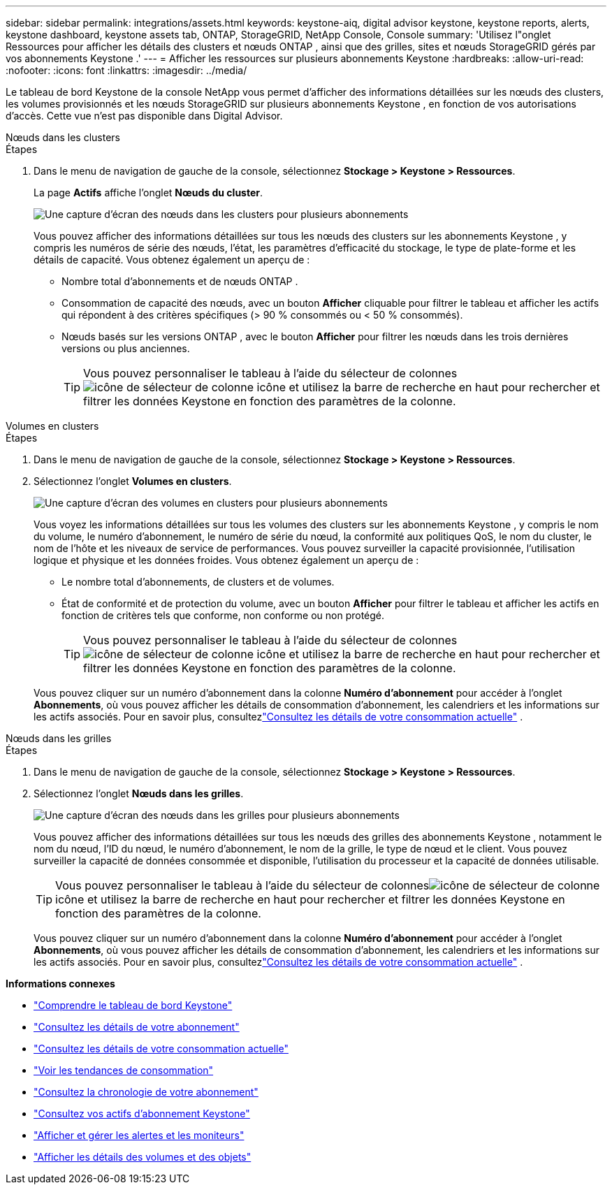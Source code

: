 ---
sidebar: sidebar 
permalink: integrations/assets.html 
keywords: keystone-aiq, digital advisor keystone, keystone reports, alerts, keystone dashboard, keystone assets tab, ONTAP, StorageGRID, NetApp Console, Console 
summary: 'Utilisez l"onglet Ressources pour afficher les détails des clusters et nœuds ONTAP , ainsi que des grilles, sites et nœuds StorageGRID gérés par vos abonnements Keystone .' 
---
= Afficher les ressources sur plusieurs abonnements Keystone
:hardbreaks:
:allow-uri-read: 
:nofooter: 
:icons: font
:linkattrs: 
:imagesdir: ../media/


[role="lead"]
Le tableau de bord Keystone de la console NetApp vous permet d'afficher des informations détaillées sur les nœuds des clusters, les volumes provisionnés et les nœuds StorageGRID sur plusieurs abonnements Keystone , en fonction de vos autorisations d'accès. Cette vue n'est pas disponible dans Digital Advisor.

[role="tabbed-block"]
====
.Nœuds dans les clusters
--
.Étapes
. Dans le menu de navigation de gauche de la console, sélectionnez *Stockage > Keystone > Ressources*.
+
La page *Actifs* affiche l'onglet *Nœuds du cluster*.

+
image:console-nodes-clusters-multiple-subscription.png["Une capture d'écran des nœuds dans les clusters pour plusieurs abonnements"]

+
Vous pouvez afficher des informations détaillées sur tous les nœuds des clusters sur les abonnements Keystone , y compris les numéros de série des nœuds, l'état, les paramètres d'efficacité du stockage, le type de plate-forme et les détails de capacité.  Vous obtenez également un aperçu de :

+
** Nombre total d'abonnements et de nœuds ONTAP .
** Consommation de capacité des nœuds, avec un bouton *Afficher* cliquable pour filtrer le tableau et afficher les actifs qui répondent à des critères spécifiques (> 90 % consommés ou < 50 % consommés).
** Nœuds basés sur les versions ONTAP , avec le bouton *Afficher* pour filtrer les nœuds dans les trois dernières versions ou plus anciennes.
+

TIP: Vous pouvez personnaliser le tableau à l'aide du sélecteur de colonnesimage:column-selector.png["icône de sélecteur de colonne"] icône et utilisez la barre de recherche en haut pour rechercher et filtrer les données Keystone en fonction des paramètres de la colonne.





--
.Volumes en clusters
--
.Étapes
. Dans le menu de navigation de gauche de la console, sélectionnez *Stockage > Keystone > Ressources*.
. Sélectionnez l'onglet *Volumes en clusters*.
+
image:console-volumes-clusters-multiple-sub-1.png["Une capture d'écran des volumes en clusters pour plusieurs abonnements"]

+
Vous voyez les informations détaillées sur tous les volumes des clusters sur les abonnements Keystone , y compris le nom du volume, le numéro d'abonnement, le numéro de série du nœud, la conformité aux politiques QoS, le nom du cluster, le nom de l'hôte et les niveaux de service de performances.  Vous pouvez surveiller la capacité provisionnée, l’utilisation logique et physique et les données froides.  Vous obtenez également un aperçu de :

+
** Le nombre total d’abonnements, de clusters et de volumes.
** État de conformité et de protection du volume, avec un bouton *Afficher* pour filtrer le tableau et afficher les actifs en fonction de critères tels que conforme, non conforme ou non protégé.
+

TIP: Vous pouvez personnaliser le tableau à l'aide du sélecteur de colonnesimage:column-selector.png["icône de sélecteur de colonne"] icône et utilisez la barre de recherche en haut pour rechercher et filtrer les données Keystone en fonction des paramètres de la colonne.

+
Vous pouvez cliquer sur un numéro d'abonnement dans la colonne *Numéro d'abonnement* pour accéder à l'onglet *Abonnements*, où vous pouvez afficher les détails de consommation d'abonnement, les calendriers et les informations sur les actifs associés.  Pour en savoir plus, consultezlink:../integrations/current-usage-tab.html["Consultez les détails de votre consommation actuelle"] .





--
.Nœuds dans les grilles
--
.Étapes
. Dans le menu de navigation de gauche de la console, sélectionnez *Stockage > Keystone > Ressources*.
. Sélectionnez l'onglet *Nœuds dans les grilles*.
+
image:console-nodes-grids-multiple-sub.png["Une capture d'écran des nœuds dans les grilles pour plusieurs abonnements"]

+
Vous pouvez afficher des informations détaillées sur tous les nœuds des grilles des abonnements Keystone , notamment le nom du nœud, l'ID du nœud, le numéro d'abonnement, le nom de la grille, le type de nœud et le client.  Vous pouvez surveiller la capacité de données consommée et disponible, l'utilisation du processeur et la capacité de données utilisable.

+

TIP: Vous pouvez personnaliser le tableau à l'aide du sélecteur de colonnesimage:column-selector.png["icône de sélecteur de colonne"] icône et utilisez la barre de recherche en haut pour rechercher et filtrer les données Keystone en fonction des paramètres de la colonne.

+
Vous pouvez cliquer sur un numéro d'abonnement dans la colonne *Numéro d'abonnement* pour accéder à l'onglet *Abonnements*, où vous pouvez afficher les détails de consommation d'abonnement, les calendriers et les informations sur les actifs associés.  Pour en savoir plus, consultezlink:../integrations/current-usage-tab.html["Consultez les détails de votre consommation actuelle"] .



--
====
*Informations connexes*

* link:../integrations/dashboard-overview.html["Comprendre le tableau de bord Keystone"]
* link:../integrations/subscriptions-tab.html["Consultez les détails de votre abonnement"]
* link:../integrations/current-usage-tab.html["Consultez les détails de votre consommation actuelle"]
* link:../integrations/consumption-tab.html["Voir les tendances de consommation"]
* link:../integrations/subscription-timeline.html["Consultez la chronologie de votre abonnement"]
* link:../integrations/assets-tab.html["Consultez vos actifs d'abonnement Keystone"]
* link:../integrations/monitoring-alerts.html["Afficher et gérer les alertes et les moniteurs"]
* link:../integrations/volumes-objects-tab.html["Afficher les détails des volumes et des objets"]


